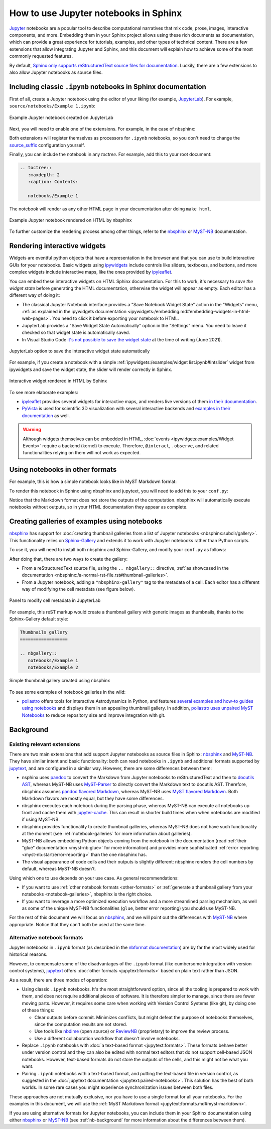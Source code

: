 How to use Jupyter notebooks in Sphinx
======================================

`Jupyter`_ notebooks are a popular tool to describe computational narratives
that mix code, prose, images, interactive components, and more.
Embedding them in your Sphinx project allows using these rich documents as documentation,
which can provide a great experience for tutorials, examples, and other types of technical content.
There are a few extensions that allow integrating Jupyter and Sphinx,
and this document will explain how to achieve some of the most commonly requested features.

.. _Jupyter: https://jupyter.org/

By default, `Sphinx only supports reStructuredText source files for
documentation <https://www.sphinx-doc.org/en/master/usage/configuration.html#confval-source_suffix>`_.
Luckily, there are a few extensions to also allow Jupyter notebooks as source files.

.. _ipynb-notebooks-sphinx:

Including classic ``.ipynb`` notebooks in Sphinx documentation
--------------------------------------------------------------

First of all, create a Jupyter notebook using the editor of your liking (for example, JupyterLab_).
For example, ``source/notebooks/Example 1.ipynb``:

.. figure:: /_static/images/guides/example-notebook.png
   :width: 80%
   :align: center
   :alt: Example Jupyter notebook created on JupyterLab

   Example Jupyter notebook created on JupyterLab

.. _JupyterLab: https://jupyterlab.readthedocs.io/

Next, you will need to enable one of the extensions. For example, in the case of nbsphinx:

.. tabs::

   .. tab:: nbsphinx

      .. code-block:: python
         :caption: conf.py

         extensions = [
             "nbsphinx",
         ]

   .. tab:: MyST-NB

      .. code-block:: python
         :caption: conf.py

         extensions = [
             "myst_nb",
         ]

Both extensions will register themselves as processors for ``.ipynb`` notebooks,
so you don't need to change the
`source_suffix <https://www.sphinx-doc.org/en/master/usage/configuration.html#confval-source_suffix>`_
configuration yourself.

Finally, you can include the notebook in any *toctree*.
For example, add this to your root document:

.. code-block:: rest

   .. toctree::
      :maxdepth: 2
      :caption: Contents:

      notebooks/Example 1

The notebook will render as any other HTML page in your documentation
after doing ``make html``.

.. figure:: /_static/images/guides/example-notebook-rendered.png
   :width: 80%
   :align: center
   :alt: Example Jupyter notebook rendered on HTML by nbsphinx

   Example Jupyter notebook rendered on HTML by nbsphinx

To further customize the rendering process among other things,
refer to the nbsphinx_ or MyST-NB_ documentation.

Rendering interactive widgets
-----------------------------

Widgets are eventful python objects that have a representation in the browser
and that you can use to build interactive GUIs for your notebooks.
Basic widgets using `ipywidgets`_ include controls like sliders, textboxes, and buttons,
and more complex widgets include interactive maps, like the ones provided by `ipyleaflet`_.

.. _ipywidgets: https://ipywidgets.readthedocs.io/
.. _ipyleaflet: https://ipyleaflet.readthedocs.io/

You can embed these interactive widgets on HTML Sphinx documentation.
For this to work, it's necessary to *save the widget state*
before generating the HTML documentation,
otherwise the widget will appear as empty.
Each editor has a different way of doing it:

- The classical Jupyter Notebook interface
  provides a "Save Notebook Widget State" action in the "Widgets" menu,
  :ref:`as explained in the ipywidgets
  documentation <ipywidgets:/embedding.md#embedding-widgets-in-html-web-pages>`.
  You need to click it before exporting your notebook to HTML.
- JupyterLab provides a "Save Widget State Automatically" option in the "Settings" menu.
  You need to leave it checked so that widget state is automatically saved.
- In Visual Studio Code `it's not possible to save the widget
  state <https://github.com/microsoft/vscode-jupyter/issues/4404>`_
  at the time of writing (June 2021).

.. figure:: /_static/images/guides/jupyterlab-save-widget-state.png
   :width: 30%
   :align: center
   :alt: JupyterLab option to save the interactive widget state automatically

   JupyterLab option to save the interactive widget state automatically

For example, if you create a notebook with a simple
:ref:`ipywidgets:/examples/widget list.ipynb#intslider`
widget from ipywidgets and save the widget state,
the slider will render correctly in Sphinx.

.. figure:: /_static/images/guides/widget-html.gif
   :width: 80%
   :align: center
   :alt: Interactive widget rendered in HTML by Sphinx

   Interactive widget rendered in HTML by Sphinx

To see more elaborate examples:

- `ipyleaflet`_ provides several widgets for interactive maps,
  and renders live versions of them `in their
  documentation <https://ipyleaflet.readthedocs.io/en/latest/api_reference/velocity.html>`_.
- `PyVista <https://docs.pyvista.org/>`_ is used for scientific 3D visualization
  with several interactive backends and `examples in their
  documentation <https://docs.pyvista.org/index.html#maps-and-geoscience>`_ as well.

.. warning::

   Although widgets themselves can be embedded in HTML,
   :doc:`events <ipywidgets:examples/Widget Events>`
   require a backend (kernel) to execute.
   Therefore, ``@interact``, ``.observe``, and related functionalities relying on them
   will not work as expected.

.. _other-formats:

Using notebooks in other formats
--------------------------------

For example, this is how a simple notebook looks like in MyST Markdown format:

.. code-block::
   :caption: Example 3.md

   ---
   jupytext:
   text_representation:
      extension: .md
      format_name: myst
      format_version: 0.13
      jupytext_version: 1.10.3
   kernelspec:
   display_name: Python 3
   language: python
   name: python3
   ---

   # Plain-text notebook formats

   This is a example of a Jupyter notebook stored in MyST Markdown format.

   ```{code-cell} ipython3
   import sys
   print(sys.version)
   ```

   ```{code-cell} ipython3
   from IPython.display import Image
   ```

   ```{code-cell} ipython3
   Image("http://sipi.usc.edu/database/preview/misc/4.2.03.png")
   ```

To render this notebook in Sphinx using nbsphinx and jupytext,
you will need to add this to your ``conf.py``:

.. tabs::

   .. tab:: nbsphinx

      .. code-block:: python
         :caption: conf.py

         nbsphinx_custom_formats = {
             ".md": ["jupytext.reads", {"fmt": "mystnb"}],
         }

   .. tab:: MyST-NB

      .. code-block:: python
         :caption: conf.py

         nb_custom_formats = {
             ".md": ["jupytext.reads", {"fmt": "mystnb"}],
         }

Notice that the Markdown format does not store the outputs of the computation.
nbsphinx will automatically execute notebooks without outputs,
so in your HTML documentation they appear as complete.

.. _notebook-galleries:

Creating galleries of examples using notebooks
----------------------------------------------

`nbsphinx`_ has support for :doc:`creating thumbnail galleries from a list of Jupyter
notebooks <nbsphinx:subdir/gallery>`.
This functionality relies on `Sphinx-Gallery <https://sphinx-gallery.github.io/>`_
and extends it to work with Jupyter notebooks rather than Python scripts.

To use it, you will need to install both nbsphinx and Sphinx-Gallery,
and modify your ``conf.py`` as follows:

.. code-block:: python
   :caption: conf.py

   extensions = [
      'nbsphinx',
      'sphinx_gallery.load_style',
   ]

After doing that, there are two ways to create the gallery:

- From a reStructuredText source file, using the ``.. nbgallery::`` directive,
  :ref:`as showcased in the
  documentation <nbsphinx:/a-normal-rst-file.rst#thumbnail-galleries>`.
- From a Jupyter notebook, adding a ``"nbsphinx-gallery"`` tag to the metadata of a cell.
  Each editor has a different way of modifying the cell metadata (see figure below).

.. figure:: /_static/images/guides/jupyterlab-metadata.png
   :width: 80%
   :align: center
   :alt: Panel to modify cell metadata in JupyterLab

   Panel to modify cell metadata in JupyterLab

For example, this reST markup would create a thumbnail gallery
with generic images as thumbnails,
thanks to the Sphinx-Gallery default style:

.. code-block:: rest

   Thumbnails gallery
   ==================

   .. nbgallery::
      notebooks/Example 1
      notebooks/Example 2

.. figure:: /_static/images/guides/thumbnail-gallery.png
   :width: 80%
   :align: center
   :alt: Simple thumbnail gallery created using nbsphinx

   Simple thumbnail gallery created using nbsphinx

To see some examples of notebook galleries in the wild:

- `poliastro <https://docs.poliastro.space/>`_ offers tools for interactive Astrodynamics in Python,
  and features `several examples and how-to guides using
  notebooks <https://docs.poliastro.space/en/stable/gallery.html>`_
  and displays them in an appealing thumbnail gallery.
  In addition, `poliastro uses unpaired MyST
  Notebooks <https://github.com/poliastro/poliastro/tree/0.15.x/docs/source/examples>`_
  to reduce repository size and improve integration with git.

Background
----------

.. _nb-background:

Existing relevant extensions
~~~~~~~~~~~~~~~~~~~~~~~~~~~~

There are two main extensions that add support Jupyter notebooks as source files in Sphinx:
nbsphinx_ and MyST-NB_. They have similar intent and basic functionality:
both can read notebooks in ``.ipynb`` and additional formats supported by `jupytext`_,
and are configured in a similar way.
However, there are some differences between them:

- nsphinx uses `pandoc <https://pandoc.org/>`_
  to convert the Markdown from Jupyter notebooks to reStructuredText
  and then to `docutils AST <https://docutils.sourceforge.io/docs/ref/doctree.html>`_,
  whereas MyST-NB uses `MyST-Parser`_
  to directly convert the Markdown text to docutils AST.
  Therefore, nbsphinx assumes `pandoc flavored Markdown <https://pandoc.org/MANUAL.html#pandocs-markdown>`_,
  whereas MyST-NB uses `MyST flavored Markdown <https://myst-parser.readthedocs.io/en/latest/syntax/syntax.html>`_.
  Both Markdown flavors are mostly equal,
  but they have some differences.
- nbsphinx executes each notebook during the parsing phase,
  whereas MyST-NB can execute all notebooks up front
  and cache them with `jupyter-cache <https://jupyter-cache.readthedocs.io/>`_.
  This can result in shorter build times when when notebooks are modified
  if using MyST-NB.
- nbsphinx provides functionality to create thumbnail galleries,
  whereas MyST-NB does not have such functionality at the moment
  (see :ref:`notebook-galleries` for more information about galleries).
- MyST-NB allows embedding Python objects coming from the notebook in the documentation
  (read :ref:`their "glue" documentation <myst-nb:glue>`
  for more information)
  and provides more sophisticated :ref:`error reporting <myst-nb:start/error-reporting>`
  than the one nbsphinx has.
- The visual appearance of code cells and their outputs is slightly different:
  nbsphinx renders the cell numbers by default,
  whereas MyST-NB doesn't.

.. _nbsphinx: https://nbsphinx.readthedocs.io/
.. _MyST-NB: https://myst-nb.readthedocs.io/
.. _MyST-Parser: https://myst-parser.readthedocs.io/
.. _jupytext: https://jupytext.readthedocs.io/

Using which one to use depends on your use case. As general recommendations:

- If you want to use :ref:`other notebook formats <other-formats>`
  or :ref:`generate a thumbnail gallery from your notebooks <notebook-galleries>`,
  nbsphinx is the right choice.
- If you want to leverage a more optimized execution workflow
  and a more streamlined parsing mechanism,
  as well as some of the unique MyST-NB functionalities
  (``glue``, better error reporting)
  you should use MyST-NB.

For the rest of this document we will focus on `nbsphinx`_,
and we will point out the differences with `MyST-NB`_ where appropriate.
Notice that they can't both be used at the same time.

Alternative notebook formats
~~~~~~~~~~~~~~~~~~~~~~~~~~~~

Jupyter notebooks in ``.ipynb`` format
(as described in the `nbformat
documentation <https://nbformat.readthedocs.io/>`_)
are by far the most widely used for historical reasons.

However, to compensate some of the disadvantages of the ``.ipynb`` format
(like cumbersome integration with version control systems),
`jupytext`_ offers :doc:`other formats <jupytext:formats>`
based on plain text rather than JSON.

As a result, there are three modes of operation:

- Using classic ``.ipynb`` notebooks. It's the most straightforward option,
  since all the tooling is prepared to work with them,
  and does not require additional pieces of software.
  It is therefore simpler to manage, since there are fewer moving parts.
  However, it requires some care when working with Version Control Systems (like git),
  by doing one of these things:

  - Clear outputs before commit.
    Minimizes conflicts, but might defeat the purpose of notebooks themselves,
    since the computation results are not stored.
  - Use tools like `nbdime <https://nbdime.readthedocs.io/>`_ (open source)
    or `ReviewNB <https://www.reviewnb.com/>`_ (proprietary)
    to improve the review process.
  - Use a different collaboration workflow that doesn't involve notebooks.

- Replace ``.ipynb`` notebooks with :doc:`a text-based format <jupytext:formats>`.
  These formats behave better under version control
  and they can also be edited with normal text editors
  that do not support cell-based JSON notebooks.
  However, text-based formats do not store the outputs of the cells,
  and this might not be what you want.
- Pairing ``.ipynb`` notebooks with a text-based format,
  and putting the text-based file in version control,
  as suggested in the :doc:`jupytext documentation <jupytext:paired-notebooks>`.
  This solution has the best of both worlds.
  In some rare cases you might experience synchronization issues between both files.

These approaches are not mutually exclusive,
nor you have to use a single format for all your notebooks.
For the examples in this document, we will use the :ref:`MyST Markdown
format <jupytext:formats.md#myst-markdown>`.

If you are using alternative formats for Jupyter notebooks,
you can include them in your Sphinx documentation
using either `nbsphinx`_ or `MyST-NB`_
(see :ref:`nb-background`
for more information about the differences between them).
